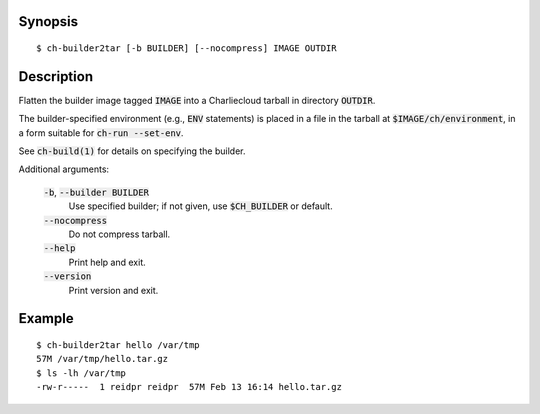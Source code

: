 Synopsis
========

::

  $ ch-builder2tar [-b BUILDER] [--nocompress] IMAGE OUTDIR

Description
===========

Flatten the builder image tagged :code:`IMAGE` into a Charliecloud tarball in
directory :code:`OUTDIR`.

The builder-specified environment (e.g., :code:`ENV` statements) is placed in
a file in the tarball at :code:`$IMAGE/ch/environment`, in a form suitable for
:code:`ch-run --set-env`.

See :code:`ch-build(1)` for details on specifying the builder.

Additional arguments:

  :code:`-b`, :code:`--builder BUILDER`
    Use specified builder; if not given, use :code:`$CH_BUILDER` or default.

  :code:`--nocompress`
    Do not compress tarball.

  :code:`--help`
    Print help and exit.

  :code:`--version`
    Print version and exit.

Example
=======

::

  $ ch-builder2tar hello /var/tmp
  57M /var/tmp/hello.tar.gz
  $ ls -lh /var/tmp
  -rw-r-----  1 reidpr reidpr  57M Feb 13 16:14 hello.tar.gz
